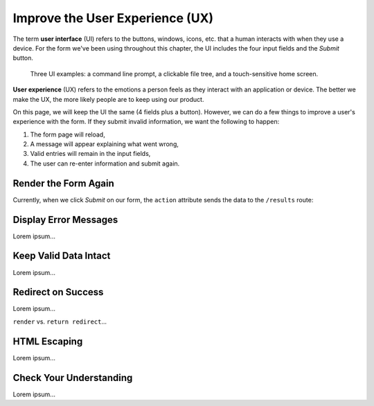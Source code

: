 Improve the User Experience (UX)
================================

.. index:: ! UI, ! UX

The term **user interface** (UI) refers to the buttons, windows, icons, etc.
that a human interacts with when they use a device. For the form we've been
using throughout this chapter, the UI includes the four input fields and the
*Submit* button.

.. figure:: figures/ui-ux.png
   :alt: Three different user interfaces: a CLI, a GUI, and a smartphone home screen.

   Three UI examples: a command line prompt, a clickable file tree, and a touch-sensitive home screen.

**User experience** (UX) refers to the emotions a person feels as they interact
with an application or device. The better we make the UX, the more likely
people are to keep using our product.

On this page, we will keep the UI the same (4 fields plus a button). However,
we can do a few things to improve a user's experience with the form. If they
submit invalid information, we want the following to happen:

#. The form page will reload,
#. A message will appear explaining what went wrong,
#. Valid entries will remain in the input fields,
#. The user can re-enter information and submit again.

Render the Form Again
---------------------

Currently, when we click *Submit* on our form, the ``action`` attribute sends
the data to the ``/results`` route:

.. sourcecode:: HTML
   :lineno-start: 9

   <form action="/results" method="POST">

Display Error Messages
----------------------

Lorem ipsum...

Keep Valid Data Intact
----------------------

Lorem ipsum...

Redirect on Success
-------------------

Lorem ipsum...

``render`` vs. ``return redirect``...

HTML Escaping
-------------

Lorem ipsum...

Check Your Understanding
------------------------

Lorem ipsum...
